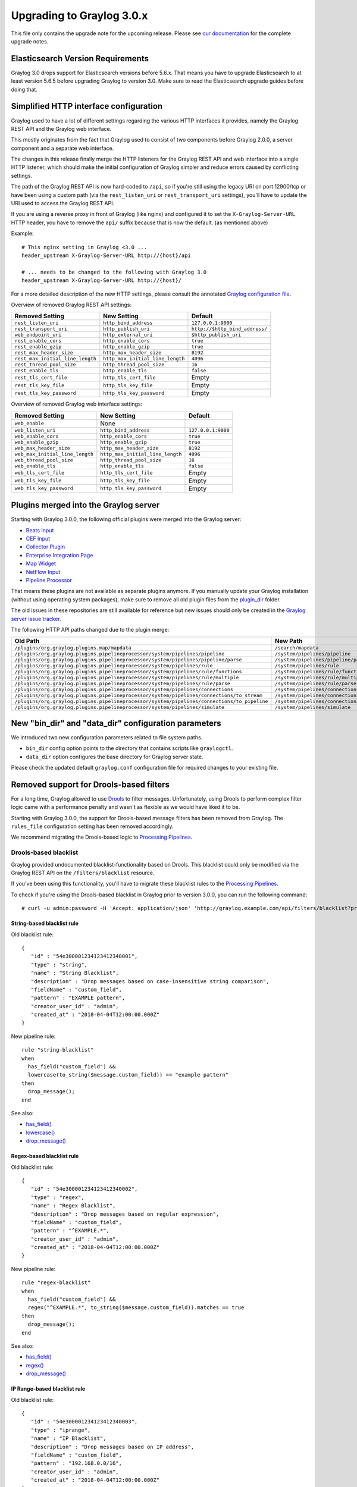 **************************
Upgrading to Graylog 3.0.x
**************************

.. _upgrade-from-24-to-30:

This file only contains the upgrade note for the upcoming release.
Please see `our documentation <https://docs.graylog.org/en/latest/pages/upgrade.html>`_
for the complete upgrade notes.

Elasticsearch Version Requirements
==================================

Graylog 3.0 drops support for Elasticsearch versions before 5.6.x. That means you have to upgrade Elasticsearch to at least version 5.6.5 before upgrading Graylog to version 3.0. Make sure to read the Elasticsearch upgrade guides before doing that.

Simplified HTTP interface configuration
=======================================

Graylog used to have a lot of different settings regarding the various HTTP interfaces it provides, namely the Graylog REST API and the Graylog web interface.

This mostly originates from the fact that Graylog used to consist of two components before Graylog 2.0.0, a server component and a separate web interface.

The changes in this release finally merge the HTTP listeners for the Graylog REST API and web interface into a single HTTP listener, which should make the initial configuration of Graylog simpler and reduce errors caused by conflicting settings.

The path of the Graylog REST API is now hard-coded to ``/api``, so if you're still using the legacy URI on port 12900/tcp or have been using a custom path (via the ``rest_listen_uri`` or ``rest_transport_uri`` settings), you'll have to update the URI used to access the Graylog REST API.

If you are using a reverse proxy in front of Graylog (like nginx) and configured it to set the ``X-Graylog-Server-URL`` HTTP header, you have to remove the ``api/`` suffix because that is now the default. (as mentioned above)

Example::

    # This nginx setting in Graylog <3.0 ...
    header_upstream X-Graylog-Server-URL http://{host}/api

    # ... needs to be changed to the following with Graylog 3.0
    header_upstream X-Graylog-Server-URL http://{host}/

For a more detailed description of the new HTTP settings, please consult the annotated `Graylog configuration file <https://github.com/Graylog2/graylog2-server/blob/d9bb656275eeac7027e3fe12d9ee1b6a0905dcd1/misc/graylog.conf#L79-L81>`__.


Overview of removed Graylog REST API settings:

+----------------------------------+----------------------------------+--------------------------------+
| Removed Setting                  | New Setting                      | Default                        |
+==================================+==================================+================================+
| ``rest_listen_uri``              | ``http_bind_address``            | ``127.0.0.1:9000``             |
+----------------------------------+----------------------------------+--------------------------------+
| ``rest_transport_uri``           | ``http_publish_uri``             | ``http://$http_bind_address/`` |
+----------------------------------+----------------------------------+--------------------------------+
| ``web_endpoint_uri``             | ``http_external_uri``            | ``$http_publish_uri``          |
+----------------------------------+----------------------------------+--------------------------------+
| ``rest_enable_cors``             | ``http_enable_cors``             | ``true``                       |
+----------------------------------+----------------------------------+--------------------------------+
| ``rest_enable_gzip``             | ``http_enable_gzip``             | ``true``                       |
+----------------------------------+----------------------------------+--------------------------------+
| ``rest_max_header_size``         | ``http_max_header_size``         | ``8192``                       |
+----------------------------------+----------------------------------+--------------------------------+
| ``rest_max_initial_line_length`` | ``http_max_initial_line_length`` | ``4096``                       |
+----------------------------------+----------------------------------+--------------------------------+
| ``rest_thread_pool_size``        | ``http_thread_pool_size``        | ``16``                         |
+----------------------------------+----------------------------------+--------------------------------+
| ``rest_enable_tls``              | ``http_enable_tls``              | ``false``                      |
+----------------------------------+----------------------------------+--------------------------------+
| ``rest_tls_cert_file``           | ``http_tls_cert_file``           | Empty                          |
+----------------------------------+----------------------------------+--------------------------------+
| ``rest_tls_key_file``            | ``http_tls_key_file``            | Empty                          |
+----------------------------------+----------------------------------+--------------------------------+
| ``rest_tls_key_password``        | ``http_tls_key_password``        | Empty                          |
+----------------------------------+----------------------------------+--------------------------------+


Overview of removed Graylog web interface settings:

+---------------------------------+----------------------------------+--------------------+
| Removed Setting                 | New Setting                      | Default            |
+=================================+==================================+====================+
| ``web_enable``                  | None                             |                    |
+---------------------------------+----------------------------------+--------------------+
| ``web_listen_uri``              | ``http_bind_address``            | ``127.0.0.1:9000`` |
+---------------------------------+----------------------------------+--------------------+
| ``web_enable_cors``             | ``http_enable_cors``             | ``true``           |
+---------------------------------+----------------------------------+--------------------+
| ``web_enable_gzip``             | ``http_enable_gzip``             | ``true``           |
+---------------------------------+----------------------------------+--------------------+
| ``web_max_header_size``         | ``http_max_header_size``         | ``8192``           |
+---------------------------------+----------------------------------+--------------------+
| ``web_max_initial_line_length`` | ``http_max_initial_line_length`` | ``4096``           |
+---------------------------------+----------------------------------+--------------------+
| ``web_thread_pool_size``        | ``http_thread_pool_size``        | ``16``             |
+---------------------------------+----------------------------------+--------------------+
| ``web_enable_tls``              | ``http_enable_tls``              | ``false``          |
+---------------------------------+----------------------------------+--------------------+
| ``web_tls_cert_file``           | ``http_tls_cert_file``           | Empty              |
+---------------------------------+----------------------------------+--------------------+
| ``web_tls_key_file``            | ``http_tls_key_file``            | Empty              |
+---------------------------------+----------------------------------+--------------------+
| ``web_tls_key_password``        | ``http_tls_key_password``        | Empty              |
+---------------------------------+----------------------------------+--------------------+

Plugins merged into the Graylog server
======================================

Starting with Graylog 3.0.0, the following official plugins were merged into the Graylog server:

- `Beats Input <https://github.com/Graylog2/graylog-plugin-beats>`_
- `CEF Input <https://github.com/Graylog2/graylog-plugin-cef>`_
- `Collector Plugin <https://github.com/Graylog2/graylog-plugin-collector>`_
- `Enterprise Integration Page <https://github.com/Graylog2/graylog-plugin-enterprise-integration>`_
- `Map Widget <https://github.com/Graylog2/graylog-plugin-map-widget>`_
- `NetFlow Input <https://github.com/Graylog2/graylog-plugin-netflow>`_
- `Pipeline Processor <https://github.com/Graylog2/graylog-plugin-pipeline-processor>`_

That means these plugins are not available as separate plugins anymore. If you manually update your Graylog installation (without using operating system packages), make sure to remove all old plugin files from the `plugin_dir <https://docs.graylog.org/en/3.0/pages/configuration/server.conf.html>`_ folder.

The old issues in these repositories are still available for reference but new issues should only be created in the `Graylog server issue tracker <https://github.com/Graylog2/graylog2-server/issues>`_.

The following HTTP API paths changed due to the plugin merge:

+---------------------------------------------------------------------------------------------+-----------------------------------------------+
| Old Path                                                                                    | New Path                                      |
+=============================================================================================+===============================================+
| ``/plugins/org.graylog.plugins.map/mapdata``                                                | ``/search/mapdata``                           |
+---------------------------------------------------------------------------------------------+-----------------------------------------------+
| ``/plugins/org.graylog.plugins.pipelineprocessor/system/pipelines/pipeline``                | ``/system/pipelines/pipeline``                |
+---------------------------------------------------------------------------------------------+-----------------------------------------------+
| ``/plugins/org.graylog.plugins.pipelineprocessor/system/pipelines/pipeline/parse``          | ``/system/pipelines/pipeline/parse``          |
+---------------------------------------------------------------------------------------------+-----------------------------------------------+
| ``/plugins/org.graylog.plugins.pipelineprocessor/system/pipelines/rule``                    | ``/system/pipelines/rule``                    |
+---------------------------------------------------------------------------------------------+-----------------------------------------------+
| ``/plugins/org.graylog.plugins.pipelineprocessor/system/pipelines/rule/functions``          | ``/system/pipelines/rule/functions``          |
+---------------------------------------------------------------------------------------------+-----------------------------------------------+
| ``/plugins/org.graylog.plugins.pipelineprocessor/system/pipelines/rule/multiple``           | ``/system/pipelines/rule/multiple``           |
+---------------------------------------------------------------------------------------------+-----------------------------------------------+
| ``/plugins/org.graylog.plugins.pipelineprocessor/system/pipelines/rule/parse``              | ``/system/pipelines/rule/parse``              |
+---------------------------------------------------------------------------------------------+-----------------------------------------------+
| ``/plugins/org.graylog.plugins.pipelineprocessor/system/pipelines/connections``             | ``/system/pipelines/connections``             |
+---------------------------------------------------------------------------------------------+-----------------------------------------------+
| ``/plugins/org.graylog.plugins.pipelineprocessor/system/pipelines/connections/to_stream``   | ``/system/pipelines/connections/to_stream``   |
+---------------------------------------------------------------------------------------------+-----------------------------------------------+
| ``/plugins/org.graylog.plugins.pipelineprocessor/system/pipelines/connections/to_pipeline`` | ``/system/pipelines/connections/to_pipeline`` |
+---------------------------------------------------------------------------------------------+-----------------------------------------------+
| ``/plugins/org.graylog.plugins.pipelineprocessor/system/pipelines/simulate``                | ``/system/pipelines/simulate``                |
+---------------------------------------------------------------------------------------------+-----------------------------------------------+

New "bin_dir" and "data_dir" configuration parameters
=====================================================

We introduced two new configuration parameters related to file system paths.

- ``bin_dir`` config option points to the directory that contains scripts like ``graylogctl``.
- ``data_dir`` option configures the base directory for Graylog server state.

Please check the updated default ``graylog.conf`` configuration file for required changes to your existing file.


Removed support for Drools-based filters
========================================

For a long time, Graylog allowed to use `Drools <https://www.drools.org/>`_ to filter messages. Unfortunately, using Drools to perform complex filter logic came with a performance penalty and wasn't as flexible as we would have liked it to be.

Starting with Graylog 3.0.0, the support for Drools-based message filters has been removed from Graylog. The ``rules_file`` configuration setting has been removed accordingly.

We recommend migrating the Drools-based logic to `Processing Pipelines <https://docs.graylog.org/en/3.0/pages/pipelines.html>`_.


Drools-based blacklist
----------------------

Graylog provided undocumented blacklist-functionality based on Drools. This blacklist could only be modified via the Graylog REST API on the ``/filters/blacklist`` resource.

If you've been using this functionality, you'll have to migrate these blacklist rules to the `Processing Pipelines <https://docs.graylog.org/en/3.0/pages/pipelines.html>`_.

To check if you're using the Drools-based blacklist in Graylog prior to version 3.0.0, you can run the following command::

    # curl -u admin:password -H 'Accept: application/json' 'http://graylog.example.com/api/filters/blacklist?pretty=true'


String-based blacklist rule
^^^^^^^^^^^^^^^^^^^^^^^^^^^

Old blacklist rule::

    {
       "id" : "54e300001234123412340001",
       "type" : "string",
       "name" : "String Blacklist",
       "description" : "Drop messages based on case-insensitive string comparison",
       "fieldName" : "custom_field",
       "pattern" : "EXAMPLE pattern",
       "creator_user_id" : "admin",
       "created_at" : "2018-04-04T12:00:00.000Z"
    }

New pipeline rule::

    rule "string-blacklist"
    when
      has_field("custom_field") &&
      lowercase(to_string($message.custom_field)) == "example pattern"
    then
      drop_message();
    end

See also:

* `has_field() <https://docs.graylog.org/en/3.0/pages/pipelines/functions.html#has-field>`_
* `lowercase() <https://docs.graylog.org/en/3.0/pages/pipelines/functions.html#lowercase>`_
* `drop_message() <https://docs.graylog.org/en/3.0/pages/pipelines/functions.html#drop-message>`_

Regex-based blacklist rule
^^^^^^^^^^^^^^^^^^^^^^^^^^

Old blacklist rule::

    {
       "id" : "54e300001234123412340002",
       "type" : "regex",
       "name" : "Regex Blacklist",
       "description" : "Drop messages based on regular expression",
       "fieldName" : "custom_field",
       "pattern" : "^EXAMPLE.*",
       "creator_user_id" : "admin",
       "created_at" : "2018-04-04T12:00:00.000Z"
    }

New pipeline rule::

    rule "regex-blacklist"
    when
      has_field("custom_field") &&
      regex("^EXAMPLE.*", to_string($message.custom_field)).matches == true
    then
      drop_message();
    end

See also:

* `has_field() <https://docs.graylog.org/en/3.0/pages/pipelines/functions.html#has-field>`_
* `regex() <https://docs.graylog.org/en/3.0/pages/pipelines/functions.html#regex>`_
* `drop_message() <https://docs.graylog.org/en/3.0/pages/pipelines/functions.html#drop-message>`_

IP Range-based blacklist rule
^^^^^^^^^^^^^^^^^^^^^^^^^^^^^

Old blacklist rule::

    {
       "id" : "54e300001234123412340003",
       "type" : "iprange",
       "name" : "IP Blacklist",
       "description" : "Drop messages based on IP address",
       "fieldName" : "custom_field",
       "pattern" : "192.168.0.0/16",
       "creator_user_id" : "admin",
       "created_at" : "2018-04-04T12:00:00.000Z"
    }

New pipeline rule::

    rule "ip-blacklist"
    when
      has_field("custom_field") &&
      cidr_match("192.168.0.0/16", to_ip($message.custom_field))
    then
      drop_message();
    end

See also:

* `has_field() <https://docs.graylog.org/en/3.0/pages/pipelines/functions.html#has-field>`_
* `to_ip() <https://docs.graylog.org/en/3.0/pages/pipelines/functions.html#to-ip>`_
* `cidr_match() <https://docs.graylog.org/en/3.0/pages/pipelines/functions.html#cidr-match>`_
* `drop_message() <https://docs.graylog.org/en/3.0/pages/pipelines/functions.html#drop-message>`_


Changed metrics name for stream rules
=====================================

The name of the metrics for stream rules have been changed to include the stream ID which helps identifying the actual stream they are related to.

Old metric name::

    org.graylog2.plugin.streams.StreamRule.${stream-rule-id}.executionTime

New metric name::

    org.graylog2.plugin.streams.Stream.${stream-id}.StreamRule.${stream-rule-id}.executionTime


Email alarm callback default settings
=====================================

The defaults of the configuration settings for the email alarm callback with regard to encrypted connections have been changed.

+-----------------------------+-------------+-------------+
| Setting                     | Old default | New default |
+=============================+=============+=============+
| ``transport_email_use_tls`` | ``false``   | ``true``    |
+-----------------------------+-------------+-------------+
| ``transport_email_use_ssl`` | ``true``    | ``false``   |
+-----------------------------+-------------+-------------+

Furthermore, it's not possible anymore to enable both settings (SMTP with STARTTLS and SMTP over SSL) at the same time because this led to errors at runtime when Graylog tried to upgrade the connection to TLS with STARTTLS in an already existing SMTPS connection.

Most SMTP services prefer SMTP with STARTTLS to provide an encrypted connection.


Setting initial configuration on widget's configurationCreateComponent
======================================================================

Widget plugins that want to customize the create modal by adding some custom inputs need to additionally set the
initial configuration for them. Before, we accessed the component's ``getInitialConfiguration()`` when opening the
creation modal form, but this is now not possible due to performance improvements.

In 3.0, setting the initial widget configuration on the create component can be achieved in two different ways:

Setting ``initialConfiguration`` class property
---------------------------------------------
This is the preferred method, and it should be used every time configuration does not depend on any external state
or props. Example::

    static initialConfiguration = { shouldShowChart: true, description: 'Initial description' };


Calling the ``setInitialConfiguration`` prop
--------------------------------------------
``WidgetCreationModal`` passes a function called ``setInitialConfiguration`` to the ``configurationCreateComponent``
defined for the widget. That function can be called on the ``constructor`` or ``componentDidMount`` of the custom
component to set the initial configuration values if any of them is derived from state or other props.
Note that any configuration key set through ``setInitialConfiguration`` will have precedence over configuration keys
set by ``initialConfiguration`` and will override existing configuration keys.
Example::

   static initialConfiguration = { key: value, test: false };

   constructor(props) {
     super(props);
     props.setInitialConfiguration({ field: props.fields[0], test: true });
   }

   /* The effective initial configuration would be: { key: value, field: props.fields[0], test: true } */

